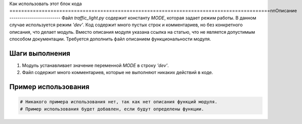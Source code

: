 Как использовать этот блок кода
=========================================================================================\n\nОписание
-------------------------
Файл `traffic_light.py` содержит константу `MODE`, которая задает режим работы. В данном случае используется режим `'dev'`. Код содержит много пустых строк и комментариев, но без конкретного описания, что делает модуль. Вместо описания модуля указана ссылка на статью, что не является допустимым способом документации.  Требуется дополнить файл описанием функциональности модуля.


Шаги выполнения
-------------------------
1. Модуль устанавливает значение переменной `MODE` в строку `'dev'`.
2. Файл содержит много комментариев, которые не выполняют никаких действий в коде.


Пример использования
-------------------------
.. code-block:: python

    # Никакого примера использования нет, так как нет описания функций модуля.
    # Пример использования будет добавлен, если будут определены функции.